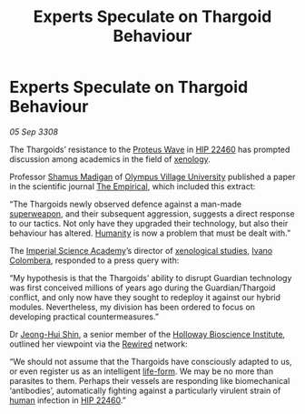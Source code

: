:PROPERTIES:
:ID:       9ad99238-e845-489d-bde9-24814263c940
:END:
#+title: Experts Speculate on Thargoid Behaviour
#+filetags: :Guardian:Thargoid:galnet:

* Experts Speculate on Thargoid Behaviour

/05 Sep 3308/

The Thargoids’ resistance to the [[id:38143d4a-d8a5-4978-a62c-8b64a0c75969][Proteus Wave]] in [[id:55088d83-4221-44fa-a9d5-6ebb0866c722][HIP 22460]] has
prompted discussion among academics in the field of [[id:4e827915-3759-4040-97d0-346eac70fb5e][xenology]].

Professor [[id:3af8bb5f-63d0-4a98-b172-dcbcb70b5a4f][Shamus Madigan]] of [[id:f0ff8ab8-beec-480c-9b04-41279c11a1ee][Olympus Village University]] published a
paper in the scientific journal [[id:95fb84c2-7c7d-4b92-a279-fd256528b263][The Empirical]], which included this
extract:

“The Thargoids newly observed defence against a man-made [[id:6023377d-7271-49d1-80ec-ffab82dc8c29][superweapon]],
and their subsequent aggression, suggests a direct response to our
tactics. Not only have they upgraded their technology, but also their
behaviour has altered. [[id:4dfd1a40-8f9b-4f66-9c90-971e253a3fe1][Humanity]] is now a problem that must be dealt
with.”

The [[id:1719bc8f-26fd-43f4-958d-fbbf98ef8648][Imperial Science Academy]]’s director of [[id:4e827915-3759-4040-97d0-346eac70fb5e][xenological studies]], [[id:878b6075-e168-4d0a-bb0f-9e6103c7f033][Ivano
Colombera]], responded to a press query with:

“My hypothesis is that the Thargoids’ ability to disrupt Guardian
technology was first conceived millions of years ago during the
Guardian/Thargoid conflict, and only now have they sought to redeploy
it against our hybrid modules. Nevertheless, my division has been
ordered to focus on developing practical countermeasures.”

Dr [[id:9dfc056b-14da-469e-ac5f-80519edcaf58][Jeong-Hui Shin]], a senior member of the [[id:3d9b071c-c232-431f-8f63-5c3a594b9909][Holloway Bioscience
Institute]], outlined her viewpoint via the [[id:d06803e0-267c-4ffc-88f2-967058fce82e][Rewired]] network:

“We should not assume that the Thargoids have consciously adapted to
us, or even register us as an intelligent [[id:01ddb7a3-3a00-4fa6-b3b0-7dcdf01be1b2][life-form]]. We may be no more
than parasites to them. Perhaps their vessels are responding like
biomechanical ‘antibodies’, automatically fighting against a
particularly virulent strain of [[id:4dfd1a40-8f9b-4f66-9c90-971e253a3fe1][human]] infection in [[id:55088d83-4221-44fa-a9d5-6ebb0866c722][HIP 22460]].”

